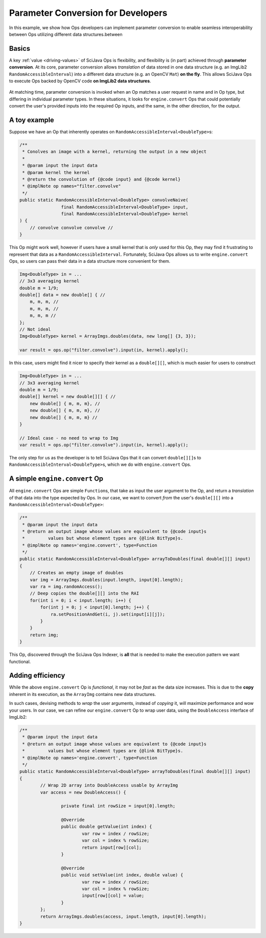 ========================================
Parameter Conversion for Developers
========================================

In this example, we show how Ops developers can implement parameter conversion to enable seamless interoperability between Ops utilizing different data structures.between

Basics
======

A key :ref:`value <driving-values>` of SciJava Ops is flexibility, and flexibility is (in part) achieved through **parameter conversion**. At its core, parameter conversion allows *translation* of data stored in one data structure (e.g. an ImgLib2 ``RandomAccessibleInterval``) into a different data structure (e.g. an OpenCV ``Mat``) **on the fly**. This allows SciJava Ops to execute Ops backed by OpenCV code **on ImgLib2 data structures**.

.. figure:: https://media.scijava.org/scijava-ops/1.0.1/parameter-conversion-opencv.svg

At matching time, parameter conversion is invoked when an Op matches a user request in name and in Op type, but differing in individual parameter types. In these situations, it looks for ``engine.convert`` Ops that could potentially convert the user's provided inputs into the required Op inputs, and the same, in the other direction, for the output.

A toy example
=============

Suppose we have an Op that inherently operates on ``RandomAccessibleInterval<DoubleType>``\ s:

.. code-block:: java

	/**
	 * Conolves an image with a kernel, returning the output in a new object
	 *
	 * @param input the input data
	 * @param kernel the kernel
	 * @return the convolution of {@code input} and {@code kernel}
	 * @implNote op names="filter.convolve"
	 */
	public static RandomAccessibleInterval<DoubleType> convolveNaive(
			final RandomAccessibleInterval<DoubleType> input,
			final RandomAccessibleInterval<DoubleType> kernel
        ) {
            // convolve convolve convolve //
        }

This Op might work well, however if users have a small kernel that is *only* used for this Op, they may find it frustrating to represent that data as a ``RandomAccessibleInterval``. Fortunately, SciJava Ops allows us to write ``engine.convert`` Ops, so users can pass their data in a data structure more convenient for them.


.. code-block:: java

    Img<DoubleType> in = ...
    // 3x3 averaging kernel
    double m = 1/9;
    double[] data = new double[] { //
        m, m, m, //
        m, m, m, //
        m, m, m //
    };
    // Not ideal
    Img<DoubleType> kernel = ArrayImgs.doubles(data, new long[] {3, 3});

    var result = ops.op("filter.convolve").input(in, kernel).apply();

In this case, users might find it nicer to specify their kernel as a ``double[][]``, which is much easier for users to construct

.. code-block:: java

    Img<DoubleType> in = ...
    // 3x3 averaging kernel
    double m = 1/9;
    double[] kernel = new double[][] { //
        new double[] { m, m, m}, //
        new double[] { m, m, m}, //
        new double[] { m, m, m} //
    }

    // Ideal case - no need to wrap to Img
    var result = ops.op("filter.convolve").input(in, kernel).apply();

The only step for us as the developer is to tell SciJava Ops that it can convert ``double[][]``\ s to ``RandomAccessibleInterval<DoubleType>``\ s, which we do with ``engine.convert`` Ops.

A simple ``engine.convert`` Op
==============================

All ``engine.convert`` Ops are simple ``Function``\ s, that take as input the user argument to the Op, and return a *translation* of that data into the type expected by Ops. In our case, we want to convert *from* the user's ``double[][]`` into a ``RandomAccessibleInterval<DoubleType>``:

.. code-block:: java

    /**
     * @param input the input data
     * @return an output image whose values are equivalent to {@code input}s
     *         values but whose element types are {@link BitType}s.
     * @implNote op names='engine.convert', type=Function
     */
    public static RandomAccessibleInterval<DoubleType> arrayToDoubles(final double[][] input)
    {
        // Creates an empty image of doubles
        var img = ArrayImgs.doubles(input.length, input[0].length);
        var ra = img.randomAccess();
        // Deep copies the double[][] into the RAI
        for(int i = 0; i < input.length; i++) {
            for(int j = 0; j < input[0].length; j++) {
                ra.setPositionAndGet(i, j).set(input[i][j]);
            }
        }
        return img;
    }

This Op, discovered through the SciJava Ops Indexer, is **all** that is needed to make the execution pattern we want functional.


Adding efficiency
=================

While the above ``engine.convert`` Op is *functional*, it may not be *fast* as the data size increases. This is due to the **copy** inherent in its execution, as the ``ArrayImg`` contains new data structures.

In such cases, devising methods to *wrap* the user arguments, instead of *copying* it, will maximize performance and wow your users. In our case, we can refine our ``engine.convert`` Op to wrap user data, using the ``DoubleAccess`` interface of ImgLib2:

.. code-block:: java

	/**
	 * @param input the input data
	 * @return an output image whose values are equivalent to {@code input}s
	 *         values but whose element types are {@link BitType}s.
	 * @implNote op names='engine.convert', type=Function
	 */
	public static RandomAccessibleInterval<DoubleType> arrayToDoubles(final double[][] input)
	{
		// Wrap 2D array into DoubleAccess usable by ArrayImg
		var access = new DoubleAccess() {

			private final int rowSize = input[0].length;

			@Override
			public double getValue(int index) {
				var row = index / rowSize;
				var col = index % rowSize;
				return input[row][col];
			}

			@Override
			public void setValue(int index, double value) {
				var row = index / rowSize;
				var col = index % rowSize;
				input[row][col] = value;
			}
		};
		return ArrayImgs.doubles(access, input.length, input[0].length);
	}
